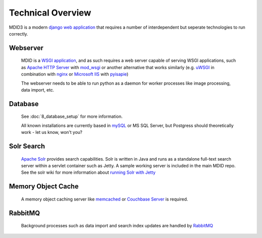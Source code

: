 ==================
Technical Overview
==================

.. rst-class:: lead

MDID3 is a modern `django web application <https://docs.djangoproject.com/>`__
that requires a number of interdependent but seperate technologies to run correctly.


Webserver
#########

    MDID is a `WSGI application <http://en.wikipedia.org/wiki/Web_Server_Gateway_Interface>`__,
    and as such requires a web server capable of serving WSGI applications, such as
    `Apache HTTP Server <http://httpd.apache.org>`__  with `mod\_wsgi <http://code.google.com/p/modwsgi/>`__
    or another alternative that works similarly
    (e.g.\  `uWSGI <https://github.com/unbit/uwsgi-docs#readme>`__ in combination with
    `nginx <http://wiki.nginx.org/Main>`__ or `Microsoft
    IIS <http://www.iis.net>`__ with
    `pyisapie <http://sourceforge.net/apps/trac/pyisapie>`__)

    .. rst-class:: text-info
    The webserver needs to be able to run python as a daemon for
    worker processes like image processing, data import, etc.

Database
########

    See :doc:`8_database_setup` for more information.

    All known installations are currently based in
    `mySQL <http://www.mysql.com/downloads/mysql/>`__ or MS SQL Server,
    but Postgress should theoretically work - let us know, won't you?


Solr Search
###########

    `Apache Solr <http://lucene.apache.org/solr/>`__ provides search capabilities.  Solr is written in Java
    and runs as a standalone full-text search server within a servlet container such as Jetty. A sample working
    server is included in the main MDID repo. See the solr wiki for more information about
    `running Solr with Jetty <http://wiki.apache.org/solr/SolrJetty>`_

Memory Object Cache
###################

    A memory object caching server like
    `memcached <http://memcached.org>`__ or `Couchbase
    Server <http://www.couchbase.com/couchbase-server/overview>`__ is required.


RabbitMQ
########

    Background processes such as data import and search index updates
    are handled by `RabbitMQ <https://www.rabbitmq.com>`__
